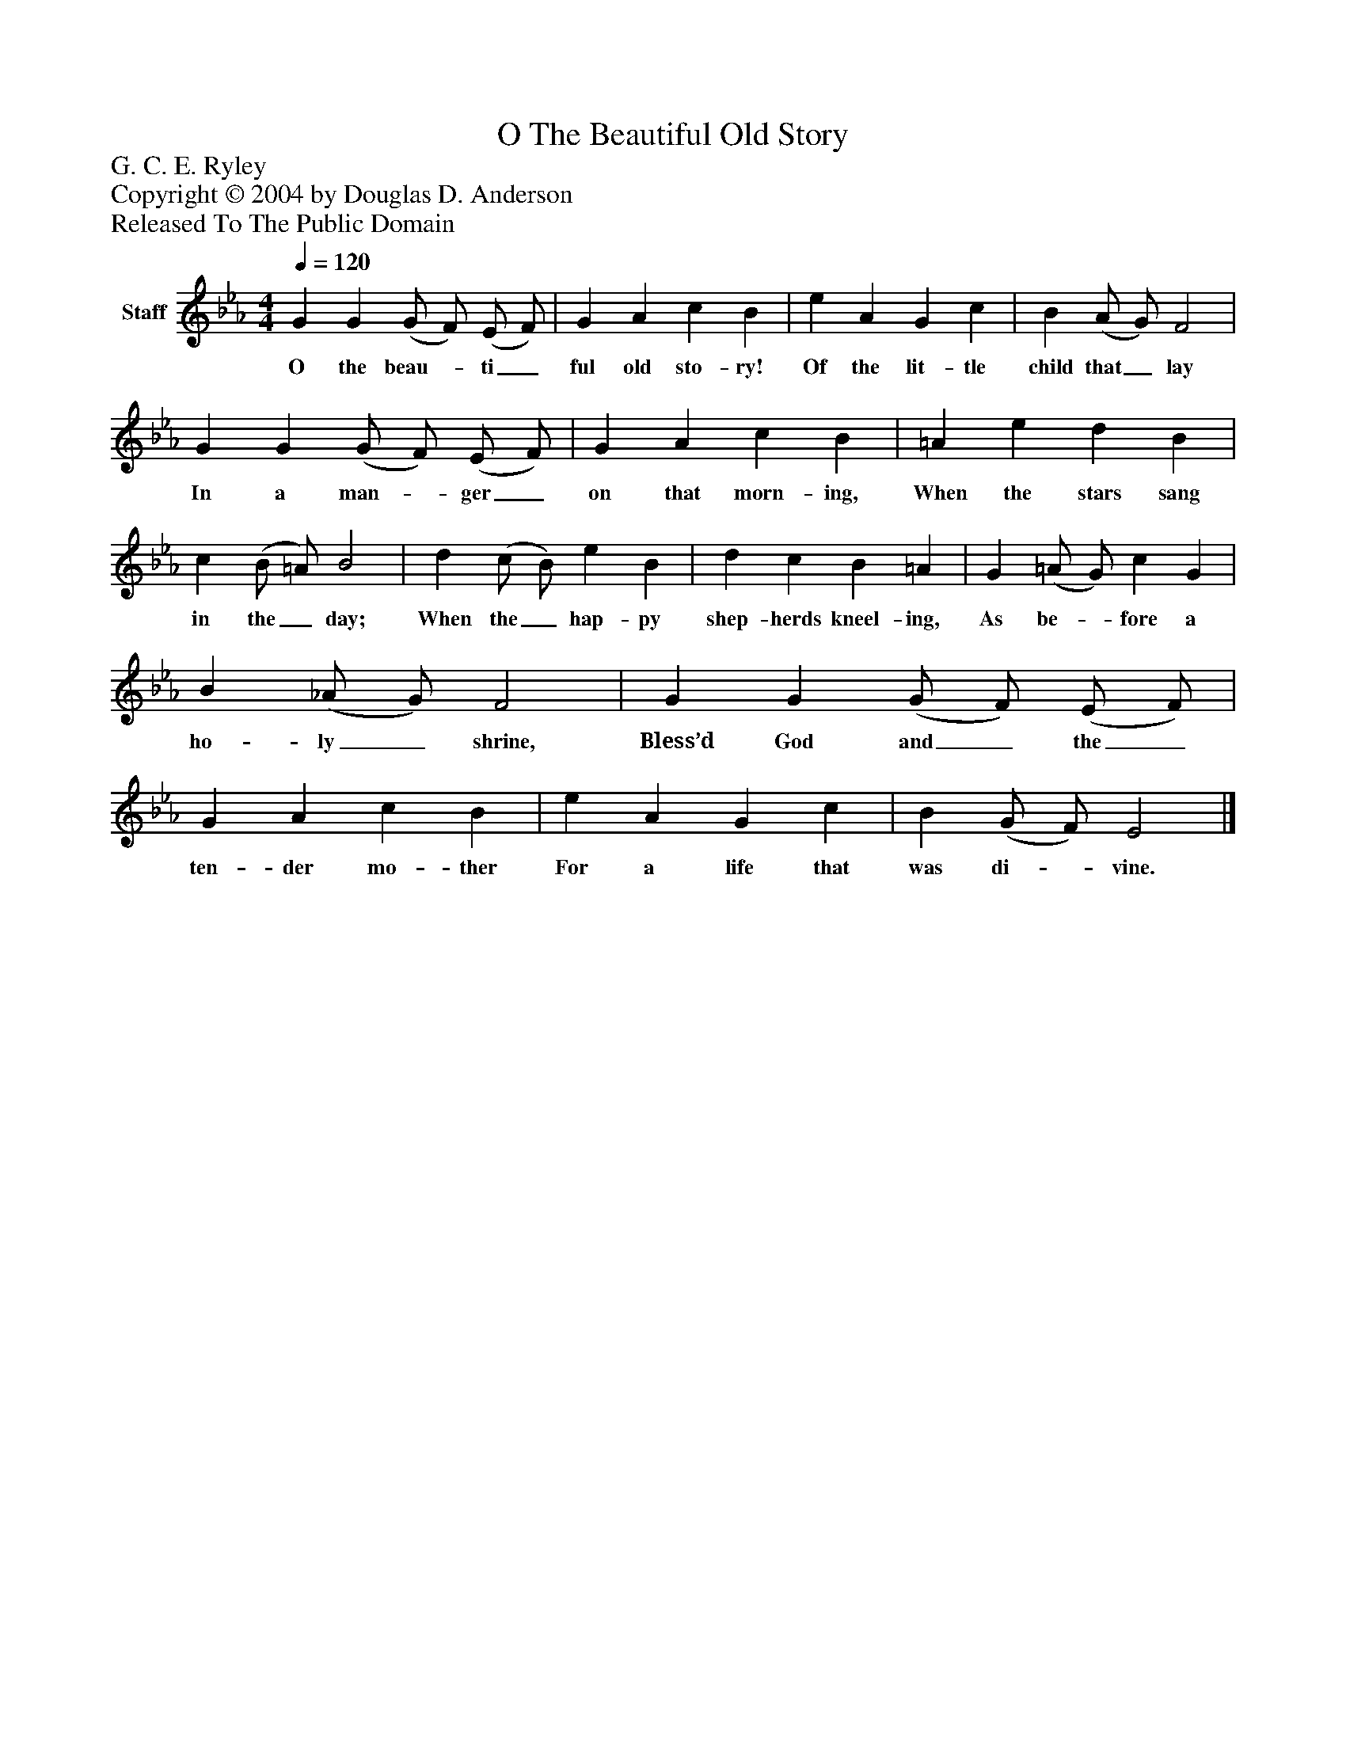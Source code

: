 %%abc-creator mxml2abc 1.4
%%abc-version 2.0
%%continueall true
%%titletrim true
%%titleformat A-1 T C1, Z-1, S-1
X: 0
T: O The Beautiful Old Story
Z: G. C. E. Ryley
Z: Copyright © 2004 by Douglas D. Anderson
Z: Released To The Public Domain
L: 1/4
M: 4/4
Q: 1/4=120
V: P1 name="Staff"
%%MIDI program 1 19
K: Eb
[V: P1]  G G (G/ F/) (E/ F/) | G A c B | e A G c | B (A/ G/) F2 | G G (G/ F/) (E/ F/) | G A c B | =A e d B | c (B/ =A/) B2 | d (c/ B/) e B | d c B =A | G (=A/ G/) c G | B (_A/ G/) F2 | G G (G/ F/) (E/ F/) | G A c B | e A G c | B (G/ F/) E2|]
w: O the beau-_ ti_ ful old sto- ry! Of the lit- tle child that_ lay In a man-_ ger_ on that morn- ing, When the stars sang in the_ day; When the_ hap- py shep- herds kneel- ing, As be-_ fore a ho- ly_ shrine, Bless’d God and_ the_ ten- der mo- ther For a life that was di-_ vine.

